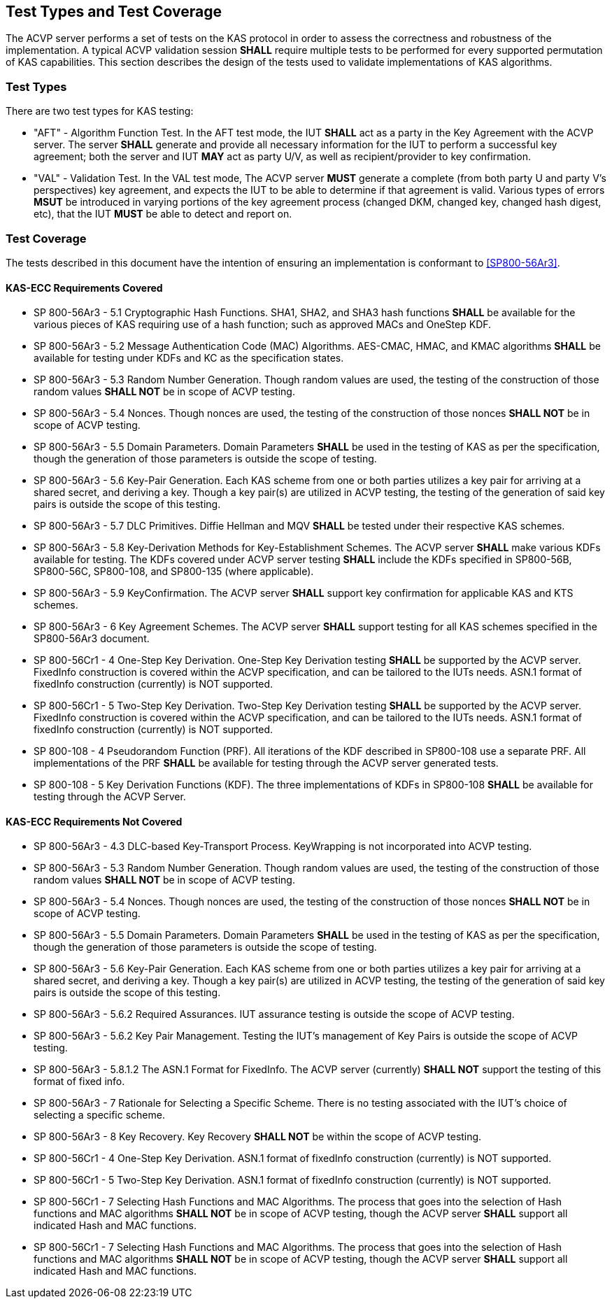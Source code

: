 
[#testtypes]
== Test Types and Test Coverage

The ACVP server performs a set of tests on the KAS protocol in order to assess the correctness and robustness of the implementation. A typical ACVP validation session            *SHALL* require multiple tests to be performed for every supported permutation of KAS capabilities. This section describes the design of the tests used to validate
implementations of KAS algorithms. 

=== Test Types
				
There are two test types for KAS testing:
 
* "AFT" - Algorithm Function Test. In the AFT test mode, the IUT *SHALL* act as a party in the Key Agreement with the ACVP server. The server *SHALL* generate and provide all necessary information for the IUT to perform a successful key agreement; both the server and IUT *MAY* act as party U/V, as          well as recipient/provider to key confirmation.

* "VAL" - Validation Test. In the VAL test mode, The ACVP server *MUST* generate a complete (from both party U and party V's perspectives) key agreement, and expects the IUT to be able to determine if that agreement is valid. Various types of errors *MSUT* be introduced in varying portions of the key agreement process (changed DKM, changed key, changed hash digest, etc), that the IUT *MUST* be able to detect and report on.

=== Test Coverage

The tests described in this document have the intention of ensuring an implementation is conformant to <<SP800-56Ar3>>. 


[[requirements_covered_kas_ecc]]
==== KAS-ECC Requirements Covered

                        
* SP 800-56Ar3 - 5.1 Cryptographic Hash Functions.  SHA1, SHA2, and SHA3 hash functions *SHALL* be available for the various pieces of KAS requiring use of a hash function; such as approved MACs and OneStep KDF.

* SP 800-56Ar3 - 5.2 Message Authentication Code (MAC) Algorithms.  AES-CMAC, HMAC, and KMAC algorithms *SHALL* be available for testing under KDFs and KC as the specification states.

* SP 800-56Ar3 - 5.3 Random Number Generation.  Though random values are used, the testing of the construction of those random values *SHALL NOT* be in scope of ACVP testing.

* SP 800-56Ar3 - 5.4 Nonces.  Though nonces are used, the testing of the construction of those nonces *SHALL NOT* be in scope of ACVP testing.

* SP 800-56Ar3 - 5.5 Domain Parameters.  Domain Parameters *SHALL* be used in the testing of KAS as per the specification, though the generation of those parameters is outside the scope of testing.

* SP 800-56Ar3 - 5.6 Key-Pair Generation.  Each KAS scheme from one or both parties utilizes a key pair for arriving at a shared secret, and deriving a key.  Though a key pair(s) are utilized in ACVP testing, the testing of the generation of said key pairs is outside the scope of this testing.

* SP 800-56Ar3 - 5.7 DLC Primitives.  Diffie Hellman and MQV *SHALL* be tested under their respective KAS schemes.

* SP 800-56Ar3 - 5.8 Key-Derivation Methods for Key-Establishment Schemes.  The ACVP server *SHALL* make various KDFs available for testing.  The KDFs covered under ACVP server testing *SHALL* include the KDFs specified in SP800-56B, SP800-56C, SP800-108, and SP800-135 (where applicable).

* SP 800-56Ar3 - 5.9 KeyConfirmation.  The ACVP server *SHALL* support key confirmation for applicable KAS and KTS schemes.

* SP 800-56Ar3 - 6 Key Agreement Schemes. The ACVP server *SHALL* support testing for all KAS schemes specified in the SP800-56Ar3 document.	

* SP 800-56Cr1 - 4 One-Step Key Derivation.  One-Step Key Derivation testing *SHALL* be supported by the ACVP server.  FixedInfo construction is covered within the ACVP specification, and can be tailored to the IUTs needs.  ASN.1 format of fixedInfo construction (currently) is NOT supported.

* SP 800-56Cr1 - 5 Two-Step Key Derivation.  Two-Step Key Derivation testing *SHALL* be supported by the ACVP server.  FixedInfo construction is covered within the ACVP specification, and can be tailored to the IUTs needs.  ASN.1 format of fixedInfo construction (currently) is NOT supported.

* SP 800-108 - 4 Pseudorandom Function (PRF).  All iterations of the KDF described in SP800-108 use a separate PRF.  All
implementations of the PRF *SHALL* be available for testing through the ACVP server generated tests.

* SP 800-108 - 5 Key Derivation Functions (KDF).  The three
implementations of KDFs in SP800-108 *SHALL* be available for
testing through the ACVP Server.

[[requirements_not_covered_kas_ecc]]
==== KAS-ECC Requirements Not Covered
 
* SP 800-56Ar3 - 4.3 DLC-based Key-Transport Process.  KeyWrapping is not incorporated into ACVP testing.

* SP 800-56Ar3 - 5.3 Random Number Generation.  Though random values are used, the testing of the construction of those random values *SHALL NOT* be in scope of ACVP testing.

* SP 800-56Ar3 - 5.4 Nonces.  Though nonces are used, the testing of the construction of those nonces *SHALL NOT* be in scope of ACVP testing.

* SP 800-56Ar3 - 5.5 Domain Parameters.  Domain Parameters *SHALL* be used in the testing of KAS as per the specification, though the generation of those parameters is outside the scope of testing. 

* SP 800-56Ar3 - 5.6 Key-Pair Generation.  Each KAS scheme from one or both parties utilizes a key pair for arriving at a shared secret, and deriving a key.  Though a key pair(s) are utilized in ACVP testing, the testing of the generation of said key pairs is outside the scope of this testing.

* SP 800-56Ar3 - 5.6.2 Required Assurances.  IUT assurance testing is outside the scope of ACVP testing.

* SP 800-56Ar3 - 5.6.2 Key Pair Management.  Testing the IUT's
management of Key Pairs is outside the scope of ACVP testing.

* SP 800-56Ar3 - 5.8.1.2 The ASN.1 Format for FixedInfo.  The ACVP server (currently) *SHALL NOT* support the testing of this format of fixed info.

* SP 800-56Ar3 - 7 Rationale for Selecting a Specific Scheme.  There is no testing associated with the IUT's choice of selecting a specific scheme.

* SP 800-56Ar3 - 8 Key Recovery.  Key Recovery *SHALL NOT* be within the scope of ACVP testing.

* SP 800-56Cr1 - 4 One-Step Key Derivation.  ASN.1 format of
fixedInfo construction (currently) is NOT supported.

* SP 800-56Cr1 - 5 Two-Step Key Derivation.  ASN.1 format of
fixedInfo construction (currently) is NOT supported.

* SP 800-56Cr1 - 7 Selecting Hash Functions and MAC Algorithms.  The process that goes into the selection of Hash functions and MAC algorithms *SHALL NOT* be in scope of ACVP testing, though the ACVP server *SHALL* support all indicated Hash and MAC functions.

* SP 800-56Cr1 - 7 Selecting Hash Functions and MAC Algorithms.  The process that goes into the selection of Hash functions and MAC algorithms *SHALL NOT* be in scope of ACVP testing, though the ACVP server *SHALL* support all indicated Hash and MAC functions.
    
